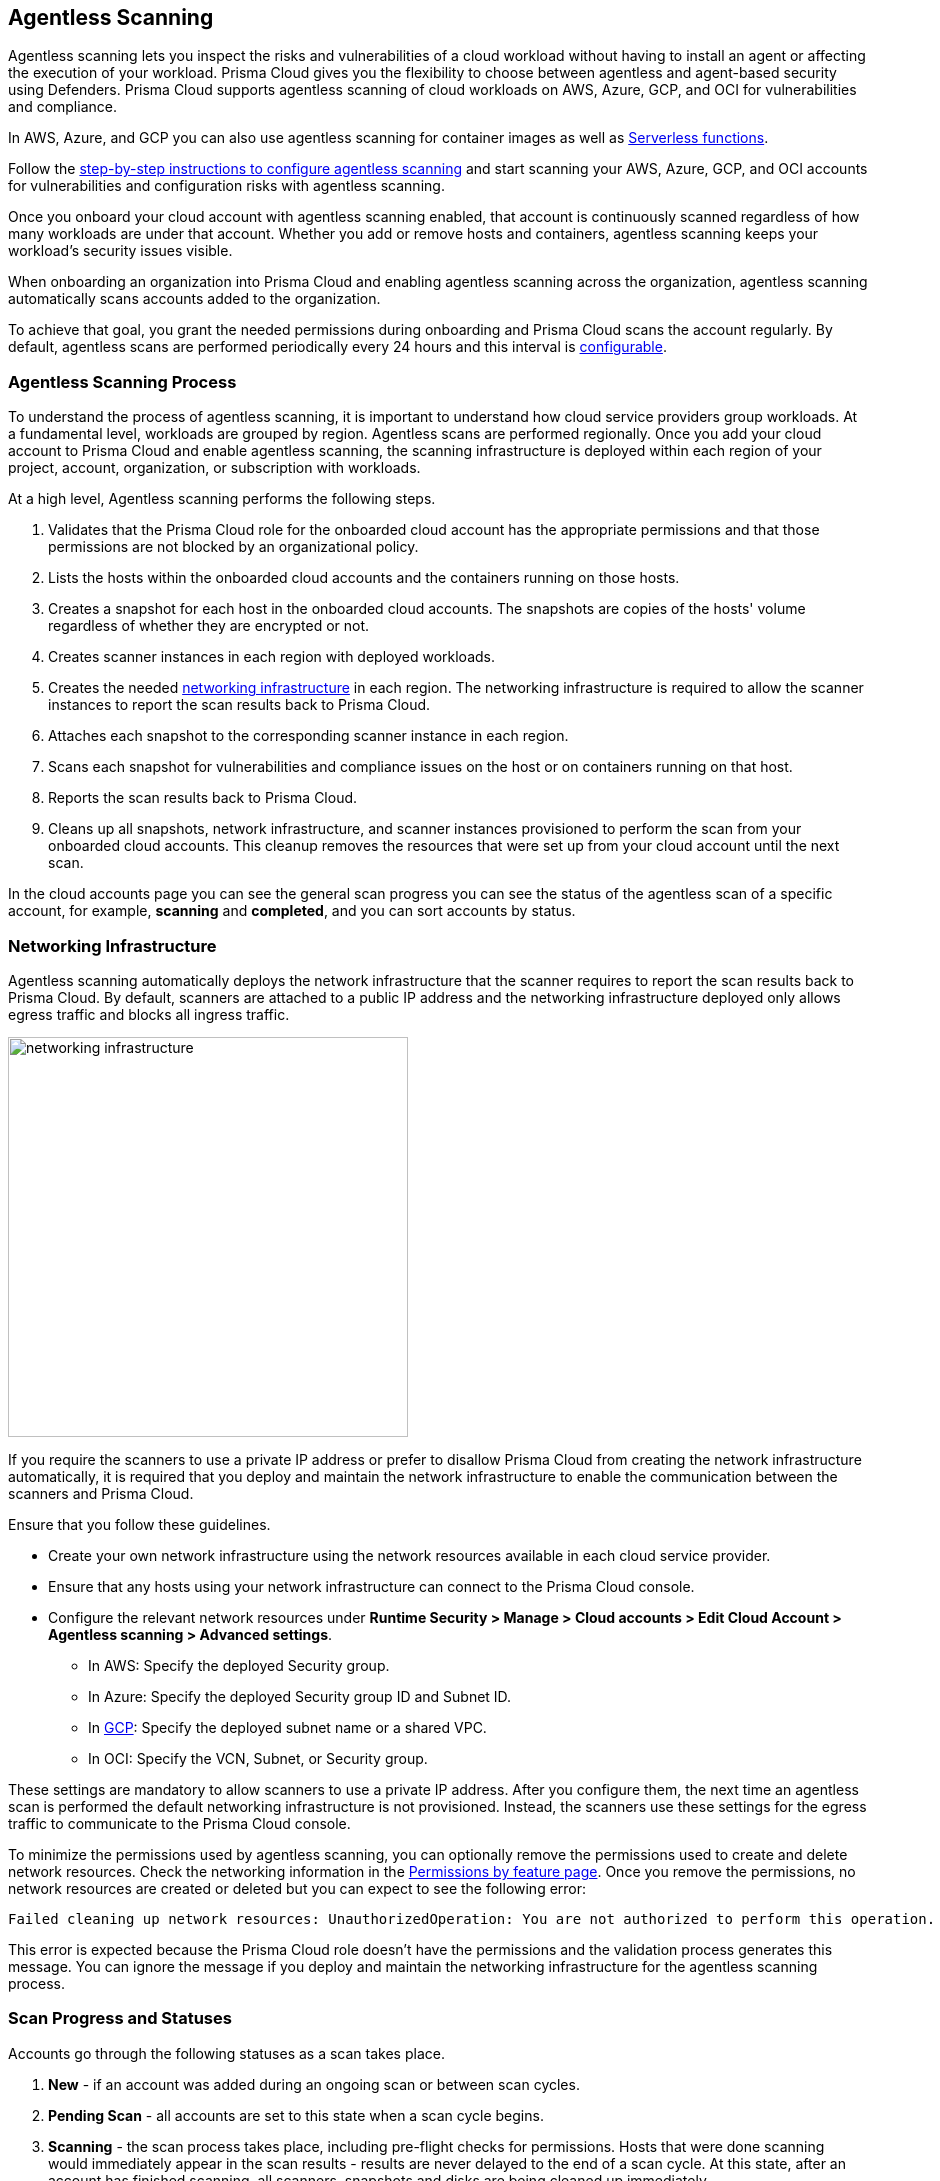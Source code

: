 [#agentless-scanning]
== Agentless Scanning

Agentless scanning lets you inspect the risks and vulnerabilities of a cloud workload without having to install an agent or affecting the execution of your workload.
Prisma Cloud gives you the flexibility to choose between agentless and agent-based security using Defenders.
Prisma Cloud supports agentless scanning of cloud workloads on AWS, Azure, GCP, and OCI for vulnerabilities and compliance.

In AWS, Azure, and GCP you can also use agentless scanning for container images as well as xref:../vulnerability-management/scan-serverless-functions.adoc[Serverless functions].

Follow the xref:./configure-accounts/configure-accounts.adoc[step-by-step instructions to configure agentless scanning] and start scanning your AWS, Azure, GCP, and OCI accounts for vulnerabilities and configuration risks with agentless scanning.

Once you onboard your cloud account with agentless scanning enabled, that account is continuously scanned regardless of how many workloads are under that account.
Whether you add or remove hosts and containers, agentless scanning keeps your workload's security issues visible.

When onboarding an organization into Prisma Cloud and enabling agentless scanning across the organization, agentless scanning automatically scans accounts added to the organization.

To achieve that goal, you grant the needed permissions during onboarding and Prisma Cloud scans the account regularly.
By default, agentless scans are performed periodically every 24 hours and this interval is xref:./configure-accounts/configure-accounts.adoc#start-agentless-scan[configurable].

[#scanning-process]
=== Agentless Scanning Process

To understand the process of agentless scanning, it is important to understand how cloud service providers group workloads.
At a fundamental level, workloads are grouped by region.
Agentless scans are performed regionally.
Once you add your cloud account to Prisma Cloud and enable agentless scanning, the scanning infrastructure is deployed within each region of your project, account, organization, or subscription with workloads.

At a high level, Agentless scanning performs the following steps.

. Validates that the Prisma Cloud role for the onboarded cloud account has the appropriate permissions and that those permissions are not blocked by an organizational policy.

. Lists the hosts within the onboarded cloud accounts and the containers running on those hosts.

. Creates a snapshot for each host in the onboarded cloud accounts. The snapshots are copies of the hosts' volume regardless of whether they are encrypted or not.

. Creates scanner instances in each region with deployed workloads.

. Creates the needed <<#networking-infrastructure,networking infrastructure>> in each region. The networking infrastructure is required to allow the scanner instances to report the scan results back to Prisma Cloud.

. Attaches each snapshot to the corresponding scanner instance in each region.

. Scans each snapshot for vulnerabilities and compliance issues on the host or on containers running on that host.

. Reports the scan results back to Prisma Cloud.

. Cleans up all snapshots, network infrastructure, and scanner instances provisioned to perform the scan from your onboarded cloud accounts.
This cleanup removes the resources that were set up from your cloud account until the next scan.

In the cloud accounts page you can see the general scan progress you can see the status of the agentless scan of a specific account, for example, *scanning* and *completed*, and you can sort accounts by status.

[#networking-infrastructure]
=== Networking Infrastructure

Agentless scanning automatically deploys the network infrastructure that the scanner requires to report the scan results back to Prisma Cloud.
By default, scanners are attached to a public IP address and the networking infrastructure deployed only allows egress traffic and blocks all ingress traffic.

image::runtime-security/networking-infrastructure.png[width=400]

If you require the scanners to use a private IP address or prefer to disallow Prisma Cloud from creating the network infrastructure automatically, it is required that you deploy and maintain the network infrastructure to enable the communication between the scanners and Prisma Cloud.

Ensure that you follow these guidelines.

* Create your own network infrastructure using the network resources available in each cloud service provider.

* Ensure that any hosts using your network infrastructure can connect to the Prisma Cloud console.

* Configure the relevant network resources under *Runtime Security > Manage > Cloud accounts > Edit Cloud Account > Agentless scanning > Advanced settings*.

** In AWS: Specify the deployed Security group.

** In Azure: Specify the deployed Security group ID and Subnet ID.

** In xref:./configure-accounts/configure-gcp.adoc[GCP]: Specify the deployed subnet name or a shared VPC.

** In OCI: Specify the VCN, Subnet, or Security group.

These settings are mandatory to allow scanners to use a private IP address.
After you configure them, the next time an agentless scan is performed the default networking infrastructure is not provisioned.
Instead, the scanners use these settings for the egress traffic to communicate to the Prisma Cloud console.

To minimize the permissions used by agentless scanning, you can optionally remove the permissions used to create and delete network resources.
Check the networking information in the xref:../configure/permissions.adoc[Permissions by feature page].
Once you remove the permissions, no network resources are created or deleted but you can expect to see the following error:

[source]
----
Failed cleaning up network resources: UnauthorizedOperation: You are not authorized to perform this operation.
----

This error is expected because the Prisma Cloud role doesn't have the permissions and the validation process generates this message.
You can ignore the message if you deploy and maintain the networking infrastructure for the agentless scanning process.

[#progress-and-statuses]
=== Scan Progress and Statuses

Accounts go through the following statuses as a scan takes place.

. *New* - if an account was added during an ongoing scan or between scan cycles.

. *Pending Scan* - all accounts are set to this state when a scan cycle begins.

. *Scanning* - the scan process takes place, including pre-flight checks for permissions.
Hosts that were done scanning would immediately appear in the scan results - results are never delayed to the end of a scan cycle.
At this state, after an account has finished scanning, all scanners, snapshots and disks are being cleaned up immediately.

. *Pending Cleanup* - final state for all accounts that finished scanning. Accounts move to cleanup only after all accounts have reached this state.

. *Cleanup* - if networking resources were created, they are cleaned up across all accounts and regions.

. *Completed* - scanning and cleanup is completed, this could be one of two options:

.. Completed successfully.

.. Completed with errors if issues occurred during any stages of the scan.

[#cycle-length]
=== Scan Cycle Length

It is nearly impossible to estimate what is the end-to-end duration of a scan cycle since it depends on a variety of factors, for example.

* Number of hosts
* Hosts disks sizes
* Used space on hosts disks
* Number of files in the hosts disks
* How the hosts are dispersed between accounts and regions, for example: a single account with a single region that contains 100 hosts, is scanned faster than 10 accounts with 10 regions each, that contains a single host in every region.

* CSP-related factors:

** API calls latency
** API calls errors

[#snapshots-creation]
=== Snapshots Creation

During the agentless scanning process, Prisma Cloud iterates through all regions within your environment and creates a snapshot of each host in every region.
To mitigate the security risk that non-running hosts pose,you can enable agentless scanning and scan non-running hosts by configuring the agentless scanning for every account you onboard.
Each scanner instance is attached with a maximum of 26* snapshots, which it then scans for security risks.

[NOTE]
====
For OCI accounts, the maximum snapshots scanned per agentless scanner is set to 16 snapshots.
====

By default, agentless scanning is configured to spin up a single agentless scanner within every region, meaning that at any given time, only a single agentless scanner is deployed in every region.
The agentless scanner scans hosts snapshots iteratively within every region in batches of 26 snapshots at a time.

[#scaling-agentless-scanning]
=== Scaling and Parallel Scanning

To expedite the scanning process, you can enable auto scaling under the agentless configuration, this enables the scanning process to spin up to 50 agentless scanners in parallel to scan the snapshots within every region. If enabled, auto-scaling allows scanning of up to 50*26=1300 hosts in parallel within every region.

You can also configure a limit other than 50 in the *Max number of scanners* configuration field.

image::runtime-security/agentless-scanning-max-number-of-scanners.png[width=800]

If using a xref:./agentless-scanning-modes.adoc#hub-account-mode[hub account], the same limit applies to the hub itself. Meaning, that a hub account with auto-scaling enabled, spins up to 50 agentless scanners within a region to scan all target accounts.

If the quota is exceeded within a region, for example, if an insufficient quota is set for either VM instances, IP addresses or other resources, the scan process fails for that region showing an appropriate quota error message for that specific region in the Compute Cloud Accounts page.

[#parallel-agentless-scanning]
==== Parallel Agentless Scanning

Agentless scanning takes place in parallel across 20 regions at a time that spans across all accounts.
For example, 10 regions from account A, 5 regions from account B, and 5 regions from account C could be scanned in parallel.

[#csp-cost]
=== Cloud Service Provider Cost of Agentless Scanning

The main cost associated with agentless scanning is attributed to the running time of the scanners. By default, Prisma Cloud tries to create the scanner instance as a spot instance that is at a significantly discounted price compared to regular on-demand instances, and falls back to on-demand, only when spot instances are unavailable.

Other factors that determine the cost associated with agentless scanning is the snapshots and disks creation, and a minimal cost of egress networking from the scanners to the Prisma Cloud Compute backend.
Agentless scanning does not incur cross-region networking costs because the scanners create the snapshots within the same region for both xref:./agentless-scanning-modes.adoc[scanning modes].

If an instance type is not available the agentless scan process falls back to the next instance types as listed for each CSP. For example, an instance type might not be available in all regions.

==== AWS

. m5.2xlarge
. m4.2xlarge
. m3.2xlarge
. t2.2xlarge

==== Azure

* Standard_DS4_v2

==== GCP

* e2-standard-8

==== OCI

. VM.Standard.E4.Flex
. VM.Standard.E3.Flex
. VM.Standard3.Flex

To get an estimate of the CSP costs associated with agentless scanning, reach out to your Prisma Cloud sales representative.
